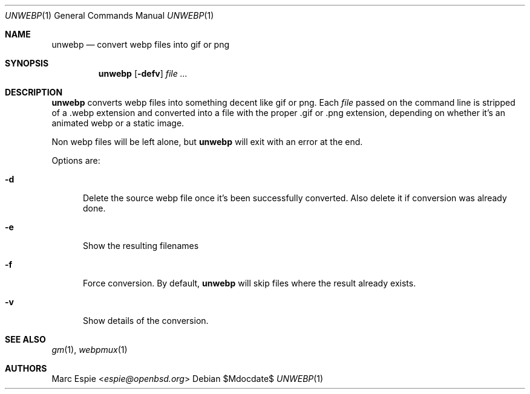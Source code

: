 .\"
.\" Copyright (c) 2019 Marc Espie <espie@openbsd.org>
.\"
.\" Permission to use, copy, modify, and distribute this software for any
.\" purpose with or without fee is hereby granted, provided that the above
.\" copyright notice and this permission notice appear in all copies.
.\"
.\" THE SOFTWARE IS PROVIDED "AS IS" AND THE AUTHOR DISCLAIMS ALL WARRANTIES
.\" WITH REGARD TO THIS SOFTWARE INCLUDING ALL IMPLIED WARRANTIES OF
.\" MERCHANTABILITY AND FITNESS. IN NO EVENT SHALL THE AUTHOR BE LIABLE FOR
.\" ANY SPECIAL, DIRECT, INDIRECT, OR CONSEQUENTIAL DAMAGES OR ANY DAMAGES
.\" WHATSOEVER RESULTING FROM LOSS OF USE, DATA OR PROFITS, WHETHER IN AN
.\" ACTION OF CONTRACT, NEGLIGENCE OR OTHER TORTIOUS ACTION, ARISING OUT OF
.\" OR IN CONNECTION WITH THE USE OR PERFORMANCE OF THIS SOFTWARE.
.\"
.Dd $Mdocdate$
.Dt UNWEBP 1
.Os
.Sh NAME
.Nm unwebp
.Nd convert webp files into gif or png
.Sh SYNOPSIS
.Nm unwebp
.Op Fl defv
.Ar file ...
.Sh DESCRIPTION
.Nm
converts webp files into something decent like gif or png.
Each
.Ar file
passed on the command line is stripped of a .webp extension
and converted into a file with the proper .gif or .png extension,
depending on whether it's an animated webp or a static image.
.Pp
Non webp files will be left alone, but
.Nm
will exit with an error at the end.
.Pp
Options are:
.Bl -tag -width key
.It Fl d
Delete the source webp file once it's been successfully converted.
Also delete it if conversion was already done.
.It Fl e
Show the resulting filenames
.It Fl f
Force conversion.
By default,
.Nm
will skip files where the result already exists.
.It Fl v
Show details of the conversion.
.El
.Sh SEE ALSO
.Xr gm 1 ,
.Xr webpmux 1
.Sh AUTHORS
.An Marc Espie Aq Mt espie@openbsd.org
